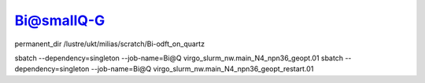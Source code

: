 Bi@smallQ-G
============

permanent_dir /lustre/ukt/milias/scratch/Bi-odft_on_quartz

sbatch --dependency=singleton --job-name=Bi@Q virgo_slurm_nw.main_N4_npn36_geopt.01
sbatch --dependency=singleton --job-name=Bi@Q virgo_slurm_nw.main_N4_npn36_geopt_restart.01 


